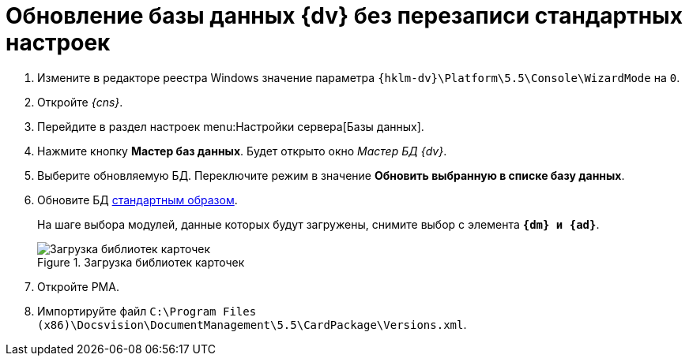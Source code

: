 // tag::part1[]
= Обновление базы данных {dv} без перезаписи стандартных настроек

. Измените в редакторе реестра Windows значение параметра `{hklm-dv}\Platform\5.5\Console\WizardMode` на `0`.
. Откройте _{cns}_.
. Перейдите в раздел настроек menu:Настройки сервера[Базы данных].
. Нажмите кнопку *Мастер баз данных*. Будет открыто окно _Мастер БД {dv}_.
. Выберите обновляемую БД. Переключите режим в значение *Обновить выбранную в списке базу данных*.
// end::part1[]
. Обновите БД xref:5.5.5@platform:admin:config-master.adoc#database[стандартным образом].
+
На шаге выбора модулей, данные которых будут загружены, снимите выбор с элемента `*{dm} и {ad}*`.
+
// tag::part2[]
.Загрузка библиотек карточек
image::551-552:update-applications.png[Загрузка библиотек карточек]
+
. Откройте РМА.
. Импортируйте файл `C:\Program Files (x86)\Docsvision\DocumentManagement\5.5\CardPackage\Versions.xml`.

ifdef::dvad[]
****
По сравнению с 5.5.1 изменилось название некоторых хранимых процедур. Из-за этого в сценарии обновления базы без загрузки стандартных настроек нарушается вычисление ролей.

* Ранее процедура называлась `dvbo_Operand_Reconcile_TasktreeEmployees`, в новой версии она переименована в `dvad_Operand_Reconcile_TasktreeEmployees`.
+
// suppress inspection "AsciiDocLinkResolve"
.Старое и новое название хранимой процедуры
image::551-552:dvad.png[Старое и новое название хранимой процедуры]
+
После обновления базы без перезаписи стандартных настроек, в конструкторе ролей вручную замените процедуру `dvbo_Operand_Reconcile_TasktreeEmployees` на `dvad_Operand_Reconcile_TasktreeEmployees`.
+
* Если в конструкторе ролей использовалась процедура `dvdm_Operand_Document_TasktreeEmployees`, её следует заменить на `dvbo_Operand_Document_TasktreeEmployees` после обновления модулей _{bo}_ и/или _{dm}_.
****
endif::[]
// end::part2[]
